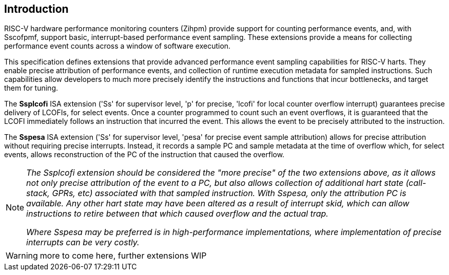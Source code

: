 [[intro]]
== Introduction

RISC-V hardware performance monitoring counters (Zihpm) provide support for counting performance events, and, with Sscofpmf, support basic, interrupt-based performance event sampling. These extensions provide a means for collecting performance event counts across a window of software execution.

This specification defines extensions that provide advanced performance event sampling capabilities for RISC-V harts.  They enable precise attribution of performance events, and collection of runtime execution metadata for sampled instructions.  Such capabilities allow developers to much more precisely identify the instructions and functions that incur bottlenecks, and target them for tuning.

The *Ssplcofi* ISA extension ('Ss' for supervisor level, 'p' for precise, 'lcofi' for local counter overflow interrupt) guarantees precise delivery of LCOFIs, for select events.  Once a counter programmed to count such an event overflows, it is guaranteed that the LCOFI immediately follows an instruction that incurred the event.  This allows the event to be precisely attributed to the instruction.

The *Sspesa* ISA extension ('Ss' for supervisor level, 'pesa' for precise event sample attribution) allows for precise attribution without requiring precise interrupts.  Instead, it records a sample PC and sample metadata at the time of overflow which, for select events, allows reconstruction of the PC of the instruction that caused the overflow.

[NOTE]
====
_The Ssplcofi extension should be considered the "more precise" of the two extensions above, as it allows not only precise attribution of the event to a PC, but also allows collection of additional hart state (call-stack, GPRs, etc) associated with that sampled instruction.  With Sspesa, only the attribution PC is available.  Any other hart state may have been altered as a result of interrupt skid, which can allow instructions to retire between that which caused overflow and the actual trap._

_Where Sspesa may be preferred is in high-performance implementations, where implementation of precise interrupts can be very costly._
====

WARNING: more to come here, further extensions WIP